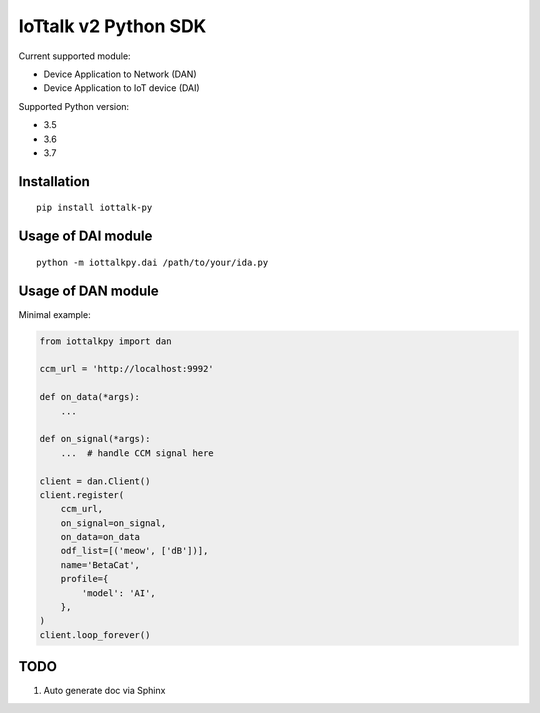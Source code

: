 IoTtalk v2 Python SDK
===============================================================================

Current supported module:

- Device Application to Network (DAN)
- Device Application to IoT device (DAI)

Supported Python version:

- 3.5
- 3.6
- 3.7


Installation
----------------------------------------------------------------------

::

    pip install iottalk-py


Usage of DAI module
----------------------------------------------------------------------

::

    python -m iottalkpy.dai /path/to/your/ida.py


Usage of DAN module
----------------------------------------------------------------------

Minimal example:

.. code-block:: python

    from iottalkpy import dan

    ccm_url = 'http://localhost:9992'

    def on_data(*args):
        ...

    def on_signal(*args):
        ...  # handle CCM signal here

    client = dan.Client()
    client.register(
        ccm_url,
        on_signal=on_signal,
        on_data=on_data
        odf_list=[('meow', ['dB'])],
        name='BetaCat',
        profile={
            'model': 'AI',
        },
    )
    client.loop_forever()


TODO
----------------------------------------------------------------------

#. Auto generate doc via Sphinx
